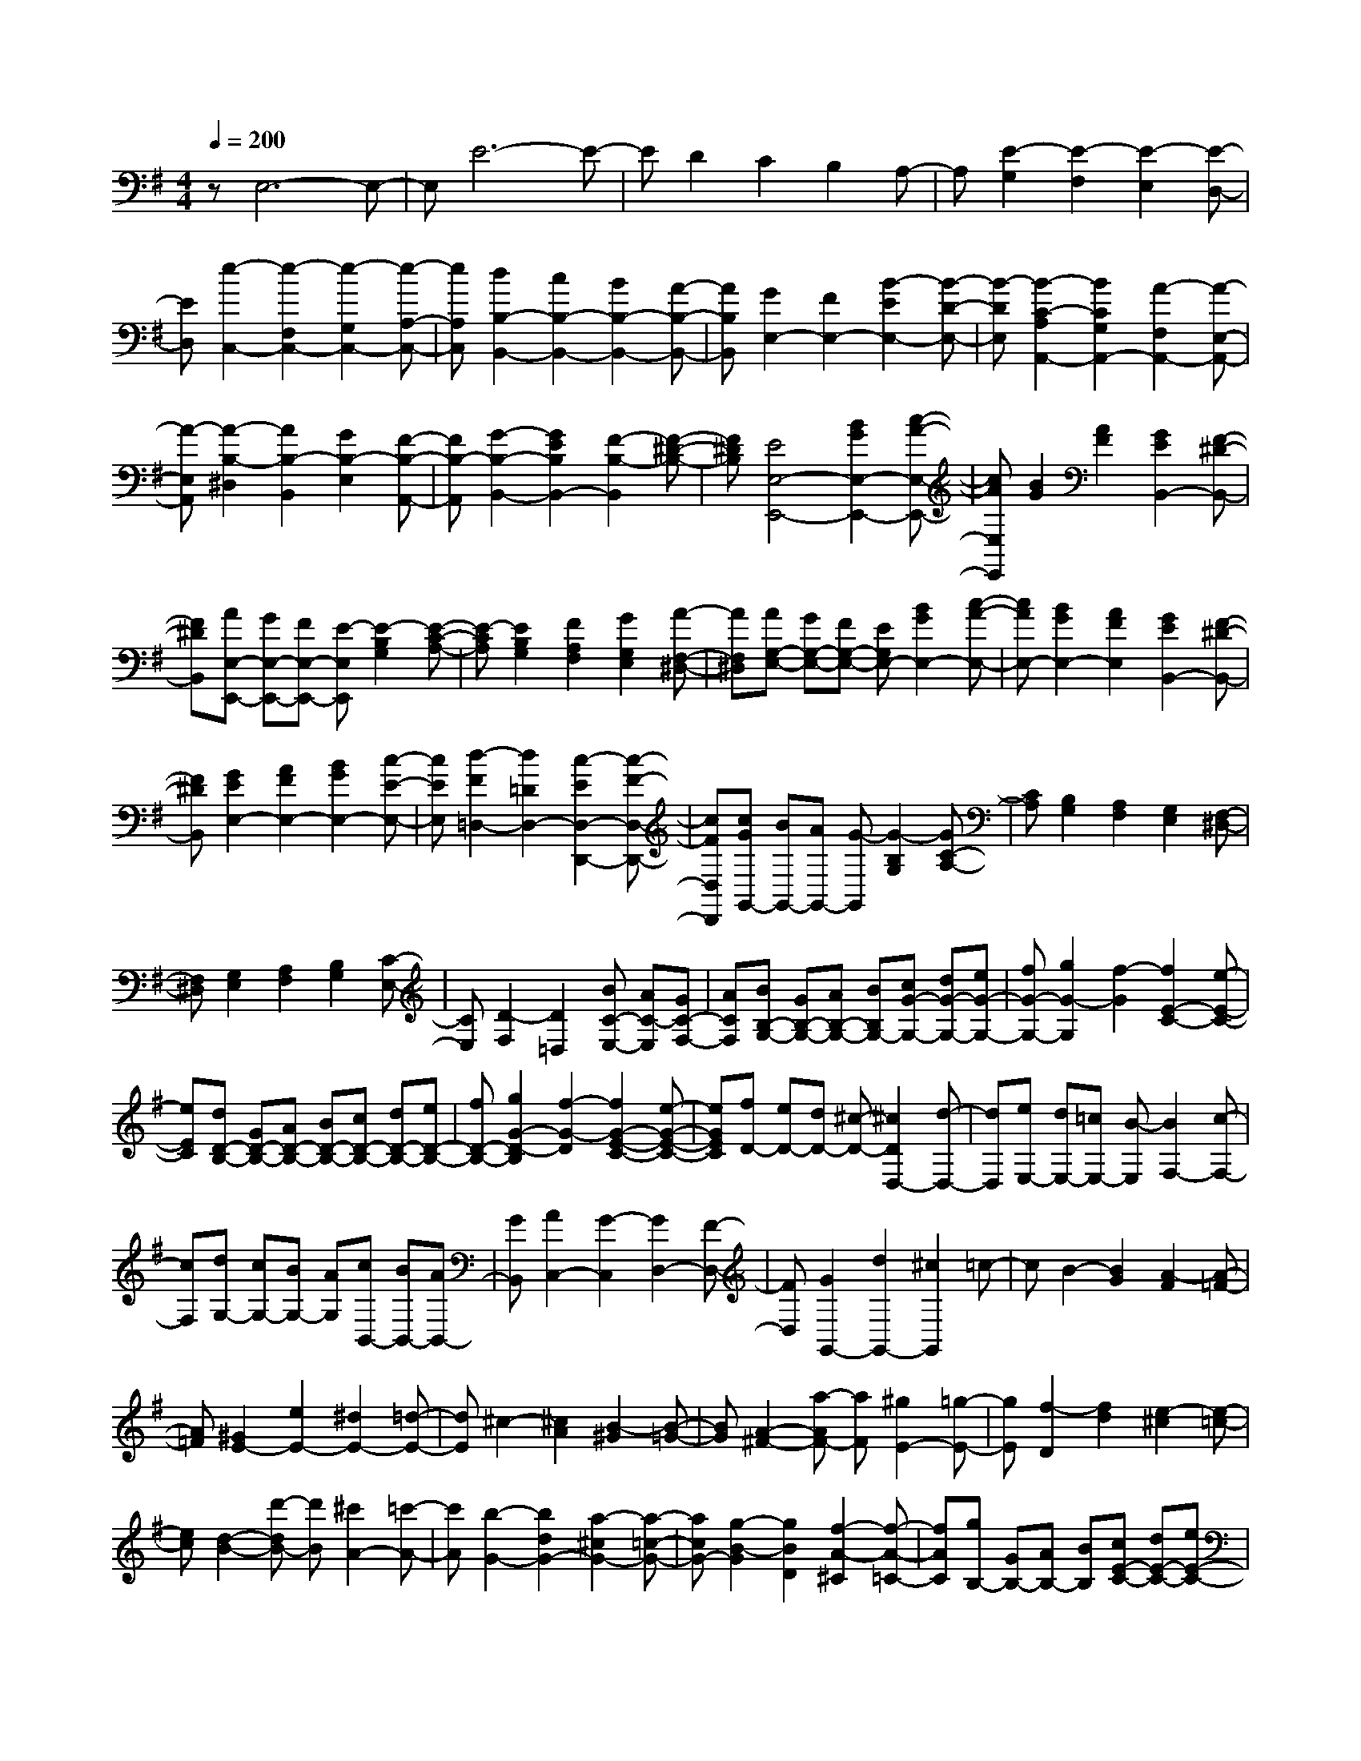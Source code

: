 % input file /home/ubuntu/MusicGeneratorQuin/training_data/scarlatti/K263.MID
X: 1
T: 
M: 4/4
L: 1/8
Q:1/4=200
% Last note suggests minor mode tune
K:G % 1 sharps
%(C) John Sankey 1998
%%MIDI program 6
%%MIDI program 6
%%MIDI program 6
%%MIDI program 6
%%MIDI program 6
%%MIDI program 6
%%MIDI program 6
%%MIDI program 6
%%MIDI program 6
%%MIDI program 6
%%MIDI program 6
%%MIDI program 6
zE,6-E,-|E,E6-E-|ED2C2B,2A,-|A,[E2-G,2][E2-F,2][E2-E,2][E-D,-]|
[ED,][e2-C,2-][e2-F,2C,2-][e2-G,2C,2-][e-A,-C,-]|[eA,C,][d2B,2-B,,2-][c2B,2-B,,2-][B2B,2-B,,2-][A-B,-B,,-]|[AB,B,,][G2E,2-][F2E,2-][B2-E2E,2-][B-D-E,-]|[B-DE,][B2-C2-A,2A,,2-][B2C2G,2A,,2-][A2-F,2A,,2-][A-E,-A,,-]|
[A-E,A,,][A2-B,2-^D,2][A2B,2-B,,2][G2B,2-E,2][F-B,-A,,-]|[FB,-A,,][G2-B,2-B,,2-][G2E2B,2B,,2-][F2-B,2-B,,2][F-^D-B,-]|[F^DB,][E4E,4-E,,4-][B2G2E,2-E,,2-][c-A-E,-E,,-]|[cAE,E,,][B2G2][A2F2][G2E2B,,2-][F-^D-B,,-]|
[F^DB,,][AE,-E,,-] [GE,-E,,-][FE,-E,,-] [E-E,E,,][E2-B,2G,2][E-C-A,-]|[E-CA,][E2B,2G,2][F2A,2F,2][G2G,2E,2][A-F,-^D,-]|[AF,^D,][AG,-E,-] [GG,-E,-][FG,-E,-] [EG,E,-][B2G2E,2-][c-A-E,-]|[cAE,-][B2G2E,2-][A2F2E,2][G2E2B,,2-][F-^D-B,,-]|
[F^DB,,][G2E2E,2-][A2F2E,2-][B2G2E,2-][c-E-E,-]|[cEE,][d2-F2=D,2-][d2=D2D,2-][c2-E2D,2-D,,2-][c-F-D,-D,,-]|[cFD,D,,][cGG,,-] [BG,,-][AG,,-] [G-G,,][G2-B,2G,2][GC-A,-]|[CA,][B,2G,2][A,2F,2][G,2E,2][F,-^D,-]|
[F,^D,][G,2E,2][A,2F,2][B,2G,2][C-E,-]|[CE,][D2-F,2][D2=D,2][BC-E,-] [AC-E,][GC-F,-]|[ACF,][BB,-G,-] [GB,-G,-][AB,-G,-] [BB,G,-][cG-G,-] [dG-G,-][eG-G,-]|[fG-G,-][g2G2-G,2][f2-G2][f2E2-C2-][e-E-C-]|
[eEC][dD-B,-] [GD-B,-][AD-B,-] [BD-B,-][cD-B,-] [dD-B,-][eD-B,-]|[fD-B,-][g2G2-D2-B,2][f2-G2-D2][f2G2-E2-C2-][e-G-E-C-]|[eGEC][fD-] [eD-][dD-] [^c-D-][^c2D2D,2-][d-D,-]|[dD,][eE,-] [dE,-][=cE,-] [B-E,][B2F,2-][c-F,-]|
[cF,][dG,-] [cG,-][BG,-] [AG,][cB,,-] [BB,,-][AB,,-]|[GB,,][A2C,2-][G2-C,2][G2D,2-][F-D,-]|[FD,][G2G,,2-][d2G,,2-][^c2G,,2]=c-|cB2-[B2G2][A2-F2][A-=F-]|
[A=F][^G2E2-][e2E2-][^d2E2-][=d-E-]|[dE]^c2-[^c2A2][B2-^G2][B-=G-]|[BG][A2-^F2-][a-AF-] [aF][^g2E2-][=g-E-]|[gE][f2-D2][f2d2][e2-^c2][e-=c-]|
[ec][d2-B2-][d'-dB-] [d'B][^c'2A2-][=c'-A-]|[c'A][b2-G2-][b2d2G2-][a2-^c2G2-][a-=c-G-]|[acG-][g2-B2-G2][g2B2D2][f2-A2-^C2][f-A-=C-]|[fAC][gB,-] [GB,-][AB,-] [BB,][cE-C-] [dE-C-][eE-C-]|
[fE-C][eE-F,-] [FE-F,-][GE-F,-] [AEF,][BD-B,-] [cD-B,-][dD-B,-]|[eD-B,][dD-E,-] [ED-E,-][FD-E,-] [GDE,][AC-A,-] [BC-A,-][cC-A,-]|[dC-A,][cC-D,-] [DC-D,-][EC-D,-] [FCD,][GB,-G,-] [AB,-G,-][BB,-G,-]|[cB,G,-][B-G,] [B-G,][B-A,] [BB,][e-C] [e-D][e-E]|
[e-F][e-c-E] [e-c-F,][e-c-G,] [ec-A,][a-c-B,] [a-c-C][a-c-D]|[a-cE][a-B-D] [a-B-E,][a-B-F,] [aB-G,][g-B-A,] [g-B-B,][g-B-C]|[g-BD][g-A-C] [g-A-D,][g-A-E,] [gA-F,][f-A-G,] [f-AA,][f-B,]|[fC][gB,-] [fB,-][eB,-] [dB,][cG,-] [BG,-][cG,-]|
[dG,][eC-] [dC-][cC-] [BC-][AC-C,-] [GC-C,-][FC-C,-]|[ECC,]D- [D-D,][D-E,] [D-F,][D-G,] [D-A,][D-B,]|[D-C][E2D2][G2D2][AD-] [GD][F-C-]|[FC][FB,-] [GB,-][AB,-] [BB,][dC-] [cC-][BC-]|
[AC][G/2D/2-][A/2D/2-] D/2-[G/2D/2-][F/2D/2-][G/2D/2-] D/2-[A/2D/2-][B/2D/2-D,/2-][A/2D/2-D,/2-] [D/2-D,/2-][B/2D/2-D,/2-][A/2D/2-D,/2-][G/2D/2-D,/2-]|[D/2-D,/2-][A/2D/2D,/2][GG,-G,,-] [DG,-G,,-][EG,-G,,-] [FG,-G,,-][G/2-G,/2G,,/2]G/2 AB|ce2c2-[c2D2-C2-A,2-F,2-][A-D-C-A,-F,-]|[ADCA,F,][BDB,-G,-] [D-B,-G,-][EDB,-G,-] [FB,G,]G AB|
ce2c2-[c2D2-C2-A,2-F,2-][A-D-C-A,-F,-]|[ADCA,F,]B- [BG,]A, B,C DE|FA2F2-[a2-c2-F2][a-c-C-]|[acC][g-B-] [g-BG,][g-A,] [gB,]C DE|
FA2F2-[a2-c2-F2][a-c-C-]|[acC][gB,-] [fB,-][eB,-] [dB,][cG,-] [BG,-][cG,-]|[dG,][eC-] [dC-][cC-] [BC-][AC-C,-] [GC-C,-][FC-C,-]|[ECC,]D- [DD,]E, F,G, A,B,|
CE2[G2D2][AD-] [GD][F-C-]|[F-C][FB,-] [GB,-][AB,-] [BB,][dE-C-] [cE-C-][BE-C-]|[AEC][G/2B,/2-G,/2-D,/2-][A/2B,/2-G,/2-D,/2-] [B,/2-G,/2-D,/2-][G/2B,/2-G,/2-D,/2-][F/2B,/2-G,/2-D,/2-][G/2B,/2-G,/2-D,/2-] [B,/2-G,/2-D,/2-][A/2B,/2G,/2D,/2-][B/2C/2-A,/2-D,/2-][A/2C/2-A,/2-D,/2-] [C/2-A,/2-D,/2-][B/2C/2-A,/2-D,/2-][A/2C/2-A,/2-D,/2-][G/2C/2-A,/2-D,/2-]|[C/2-A,/2-D,/2-][A/2C/2A,/2D,/2][G-G,-G,,-] [GDG,-G,,-][GG,-G,,-] [AG,-G,,-][BG,-G,,-] [GG,-G,,-][AG,-G,,-]|
[FG,G,,]G- [GD]B c[dD,-D,,-] [BD,-D,,-][cD,-D,,-]|[AD,D,,][B-G,-G,,-] [BDG,-G,,-][GG,-G,,-] [AG,-G,,-][BG,-G,,-] [GG,-G,,-][AG,-G,,-]|[FG,-G,,-][G-G,-G,,-] [GDG,-G,,-][BG,G,,] c[dD,-D,,-] [BD,-D,,-][cD,-D,,-]|[AD,D,,][BG,-] [GG,-][dG,-] [BG,][eC,-] [cC,-][gC,-]|
[GC,][G4D,4-][B/2D,/2-D,,/2-][A/2D,/2-D,,/2-] [D,/2-D,,/2-][B/2D,/2-D,,/2-][A/2D,/2-D,,/2-][G/2D,/2-D,,/2-]|[D,/2-D,,/2-][A/2D,/2D,,/2][G2-G,,2][G-G,] [G-A,][G-B,] [G-G,][G-A,]|[G-F,][G-G,] [G-D,][G-B,] [GC][A-F-D-] [A-F-D-B,][A-F-D-C]|[AFDA,][B-G-D-B,] [B-G-D-D,][B-G-D-G,] [B-G-D-A,][B-G-D-B,] [B-G-D-G,][B-G-D-A,]|
[B-G-D-F,][B-G-D-G,] [B-G-D-D,][B-G-D-B,] [BGDC][A-F-D] [A-F-B,][A-F-C]|[AFA,][B-G-D-B,] [B-G-D-G,][B-G-D-A,] [B-G-D-F,][B-G-D-G,] [B-G-D-D,][B-G-D-B,,]|[BGDG,,]D,,4-[c3-A3-F3-D3-D,,3-]|[cAFDD,,][B6-G6-D6-G,6-G,,6-][B-G-D-G,-G,,-]|
[B/2G/2-D/2-G,/2-G,,/2-][G/2D/2G,/2G,,/2][D2-G,2-][BD-G,-] [cD-G,-][dD-G,-] [BD-G,-][cD-G,-]|[AD-G,-][B-D-G,-] [BGD-G,-][BD-G,-] [cDG,][dD-G,-] [BD-G,-][cD-G,-]|[ADG,][B-D-=F,-] [BGD-=F,-][dD-=F,-] [eD-=F,-][=fD-=F,-] [dD-=F,-][eD-=F,-]|[cD-=F,-][dD-=F,-] [BD-=F,-][cD-=F,-] [AD=F,][BD-=F,-] [^GD-=F,-][AD-=F,-]|
[FD=F,][^G-D-E,-] [^GED-E,-][BD-E,-] [cD-E,-][dD-E,-] [BD-E,-][cD-E,-]|[AD-E,-][B-D-E,-] [BED-E,-][BD-E,-] [cDE,][dD-E,-] [BD-E,-][cD-E,-]|[ADE,][B-D-E,-] [BED-E,-][cD-E,-] [dDE,][eD-B,-^G,-E,-] [cD-B,-^G,-E,-][dD-B,-^G,-E,-]|[BDB,^G,E,][c-C-A,-E,-] [cEC-A,-E,-][cC-A,-E,-] [dCA,E,][eD-B,-^G,-E,-] [cD-B,-^G,-E,-][dD-B,-^G,-E,-]|
[BDB,^G,E,][c2-A,2A,,2][c-C] [c-D][c-E] [cC][B-^G-E-D]|[B^GEB,][c-A-E-C] [c-A-E-A,][c-A-E-C] [c-A-ED][c-A-E] [cAC][B-^G-E-D]|[B^GEB,][c-A-E-C] [c-A-E-A,][c-A-E-B,] [c-A-E-^G,][c-A-E-A,] [c-A-E-E,][c-A-E-=F,]|[c-AED,][c-E,] [c/2C,/2-]C,/2[B-D,] [BB,,][c-C,] [cA,,][d-B,,]|
[d^G,,][cA,,-] [EA,,-][FA,,-] [^GA,,-][AA,,-] [BA,,-][cA,,-]|[dA,,]=f2e2-[e2E2-D2-B,2-^G,2-][d-E-D-B,-^G,-]|[dEDB,^G,][cEC-A,-] [E-C-A,-][FE-C-A,-] [^GE-C-A,-][AE-C-A,-] [BECA,]c|d=f2e2-[e2E2-D2-B,2-^G,2-][d-E-D-B,-^G,-]|
[dEDB,^G,][cEC-A,-] [E-C-A,-][FE-C-A,-] [^GE-C-A,-][AECA,] Bc|dg2^f2-[f2F2-E2-^C2-^A,2-][e-F-E-^C-^A,-]|[eFE^C^A,][^dF^D-B,-] [F-^D-B,-][^GF-^D-B,-] [^AF-^D-B,-][BF-^D-B,-] [^cF-^D-B,-][^dF-^D-B,]|[eF-^D][g-F] gf2-[f2F2-E2-^C2-^A,2-][e-F-E-^C-^A,-]|
[eFE^C^A,][^dF-B,-] [BF-B,-][^cF-B,-] [^dF-B,-][eF-B,-] [fF-B,-][gFB,]|ac'2b2-[b2B2-=A2-F2-^D2-][a-B-A-F-^D-]|[aBAF^D][gBE-] [B-E-][^cB-E-] [^dB-E-][eB-E-] [fB-E-][gB-E-]|[aB-E][c'2B2-][b2-B2][b2B2-A2-F2-^D2-][a-B-A-F-^D-]|
[aBAF^D][gB-=G-E-] [eB-G-E-][fB-G-E-] [gBGE][a=c-A-] [bc-A-][c'c-A-]|[d'c-A][c'c-=D-] [=dc-D-][ec-D-] [fcD][gB-G-] [aB-G-][bB-G-]|[c'B-G][bB-=C-] [cB-C-][dB-C-] [eBC][fA-F-] [gA-F-][aA-F-]|[bA-F][aA-B,-] [BA-B,-][^cA-B,-] [^dAB,][eG-E-] [fG-E-][gG-E-]|
[aGE-][g-E] [g-E][g-F] [gG][c'-A] [c'-B][c'-=c]|[c'=d][f-c] [f-D][f-E] [fF][b-G] [b-A][b-B]|[bc][e-B] [e-C][e-D] [eE][a-F] [a-G][a-A]|[aB][^d-A] [^d-B,][^d-^C] [^d^D][b-E] [b-F][b-G]|
[b-A][bG-] [aG-][gG-] [fG][eE-] [=dE-][cE-]|[BE][d/2A/2-][c/2A/2-] A/2-[d/2A/2-][c/2A/2-][d/2A/2-] A/2-[c/2A/2-][d/2A/2-=A,/2-][c/2A/2-A,/2-] [A/2-A,/2-][d/2A/2-A,/2-][c/2A/2-A,/2-][B/2A/2-A,/2-]|[A/2-A,/2-][c/2A/2A,/2][B2-B,2][B2-E2][B2^D2][B-=D-]|[BD][^A2^C2][=A2=C2][^G2B,2][=G-E-]|
[GE][F2^D2][B2=D2][E2^C2][e-=C-]|[eC][^d2B,2][=d2B2][^c2^A2][=c-=A-]|[cA][B2^G2][e2=G2][^d2F2-][a-F-]|[aF][^g2E2][=g2e2][f2^d2][b-=d-]|
[bd][^a2^c2][=a2=c2][^g2B2][=g-e-]|[ge][f2^d2][b2=d2][^a2^c2][=a-=c-]|[ac][^g2B2-][=g2B2][f2A2][e-G-]|[eG][^d2F2][c2E2][B2^D2][A-C-]|
[AC][G2B,2][F2A,2][E2=G,2][F^F,-]|[GF,][AE,-] [BE,][cD,-] [BD,][AC,-] [GC,-][FC,-]|[EC,-][B-B,C,] [B-B,,][B-^C,] [B-^D,][B-E,] [B-F,][B-G,]|[B-A,][B2C2][E2B,2][F/2B,/2-][E/2B,/2-] [F/2B,/2-][E/2B,/2][^D-A,-]|
[^DA,][E-^G,] [EE,]F, ^G,A, B,C|=D=F2[A2E2][B/2E/2-][A/2E/2-] [B/2E/2-][A/2E/2][^G-D-]|[^GD][A-C] [AA,]B, ^C^D E^F|=Gc2[e2B2][f/2B/2-][e/2B/2-] [f/2B/2-][e/2B/2][^d-A-]|
[^dA][eG-] [BG-][^cG-] [^dG][eE-] [fE-][gE-]|[aE][c'2B2-F2-^D2-][b2-B2-F2^D2][b2B2-B,2-][a-B-B,-]|[aB-B,][aB-E-] [gB-E-][fB-E-] [gBE][a2=c2-E2-A,2-][gc-E-A,-]|[fcEA,][e4B4G4B,4-][e/2A/2-F/2-B,/2-][^d/2A/2-F/2-B,/2-] [A/2-F/2-B,/2-][e/2A/2-F/2-B,/2-][^d/2A/2-F/2-B,/2-][^c/2A/2-F/2-B,/2-]|
[A/2-F/2-B,/2-][^d/2A/2F/2B,/2][e-E-E,-] [eBE-E,-][eE-E,-] [fE-E,-][gE-E,-] [eE-E,-][fE-E,-]|[^dE-E,-][e-E-E,-] [eBE-E,-][gE-E,-] [aEE,][bB,-B,,-] [gB,-B,,-][aB,-B,,-]|[fB,B,,][g-E,-E,,-] [gBE,-E,,-][eE,-E,,-] [fE,-E,,-][gE,-E,,-] [eE,-E,,-][fE,-E,,-]|[^dE,-E,,-][e-E,-E,,-] [eBE,-E,,-][gE,-E,,-] [aE,E,,][bB,-B,,-] [gB,-B,,-][aB,-B,,-]|
[fB,B,,][gE,-] [eE,-][fE,-] [^dE,][eA,-] [BA,-][=cA,-]|[AA,][G-B,-] [^dG-B,-][e-GB,-] [e-AB,-][eG-B,-B,,-] [e-GB,-B,,-][eF-B,-B,,-]|[^dFB,B,,][e2E,2]E FG EF|^DE B,G A[f-^d-B-] [f-^d-B-G][f-^d-B-A]|
[f^dBF][g-e-B-G] [g-e-B-B,][g-e-B-E] [g-e-B-F][g-e-B-G] [g-e-B-E][g-e-B-F]|[g-e-B-^D][g-e-B-E] [g-e-B-B,][g-e-B-G] [geBA][f-^d-B-] [f-^d-B-G][f-^d-B-A]|[f^dBF][g-e-B-G] [g-e-B-E][g-e-B-F] [g-e-B-^D][g-e-B-E] [g-e-B-B,][g-e-B-=G,]|[g-e-B-E,][g/2-e/2-B/2-][g3-e3-B3-B,,3-][g/2e/2B/2B,,/2-]B,,3/2-[a3/2-f3/2-^d3/2-B3/2-B,3/2-B,,3/2-]|
[a4f4^d4B4B,4B,,4] [a3/2c3/2-A,3/2-G,3/2-=C,3/2-][g3/2c3/2-A,3/2-G,3/2-C,3/2-][f-c-A,-G,-C,-]|[f/2c/2-A,/2-G,/2-C,/2-][e-cA,G,C,][e/2-e/2c/2-A,/2-F,/2-E,/2-A,,/2-] [ec-A,-F,-E,-A,,-][^d3/2c3/2-A,3/2-F,3/2-E,3/2-A,,3/2-][e3/2c3/2-A,3/2-F,3/2-E,3/2-A,,3/2-] [f-cA,F,E,A,,]f/2[G/2-G,/2-E,/2-B,,/2-]|[G-G,-E,-B,,-][^d3/2G3/2-G,3/2-E,3/2-B,,3/2-][e3/2G3/2G,3/2-E,3/2-B,,3/2-] [A3/2G,3/2E,3/2B,,3/2][G3/2-A,3/2-F,3/2-E,3/2-B,,3/2-][e-G-A,-F,-E,-B,,-]|[e/2-G/2A,/2-F,/2-E,/2-B,,/2-][e3/2F3/2-A,3/2-F,3/2-E,3/2-B,,3/2-] [^d3/2-F3/2A,3/2F,3/2E,3/2B,,3/2]^d/2 [e4-E4-E,4-E,,4-]|
[e8-E8-E,8-E,,8-]|[e8-E8-E,8-E,,8-]|[e4-E4-E,4-E,,4-] [eEE,E,,]
